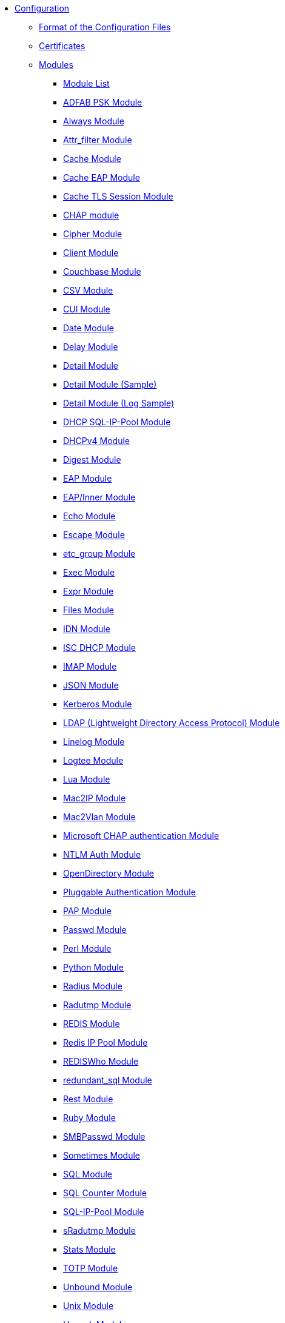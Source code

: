 * xref:index.adoc[Configuration]
** xref:format.adoc[Format of the Configuration Files]

** xref:certs/index.adoc[Certificates]

** xref:mods-available/index.adoc[Modules]
*** xref:mods-available/all_modules.adoc[Module List]
*** xref:mods-available/abfab_psk_sql.adoc[ADFAB PSK Module]
*** xref:mods-available/always.adoc[Always Module]
*** xref:mods-available/attr_filter.adoc[Attr_filter Module]
*** xref:mods-available/cache.adoc[Cache Module]
*** xref:mods-available/cache_eap.adoc[Cache EAP Module]
*** xref:mods-available/cache_tls.adoc[Cache TLS Session Module]
*** xref:mods-available/chap.adoc[CHAP module]
*** xref:mods-available/cipher.adoc[Cipher Module]
*** xref:mods-available/client.adoc[Client Module]
*** xref:mods-available/couchbase.adoc[Couchbase Module]
*** xref:mods-available/csv.adoc[CSV Module]
*** xref:mods-available/cui.adoc[CUI Module]
*** xref:mods-available/date.adoc[Date Module]
*** xref:mods-available/delay.adoc[Delay Module]
*** xref:mods-available/detail.adoc[Detail Module]
*** xref:mods-available/detail.example.com.adoc[Detail Module (Sample)]
*** xref:mods-available/detail.log.adoc[Detail Module (Log Sample)]
*** xref:mods-available/dhcp_sqlippool.adoc[DHCP SQL-IP-Pool Module]
*** xref:mods-available/dhcpv4.adoc[DHCPv4 Module]
*** xref:mods-available/digest.adoc[Digest Module]
*** xref:mods-available/eap.adoc[EAP Module]
*** xref:mods-available/eap_inner.adoc[EAP/Inner Module]
*** xref:mods-available/echo.adoc[Echo Module]
*** xref:mods-available/escape.adoc[Escape Module]
*** xref:mods-available/etc_group.adoc[etc_group Module]
*** xref:mods-available/exec.adoc[Exec Module]
*** xref:mods-available/expr.adoc[Expr Module]
*** xref:mods-available/files.adoc[Files Module]
*** xref:mods-available/idn.adoc[IDN Module]
*** xref:mods-available/isc_dhcp.adoc[ISC DHCP Module]
*** xref:mods-available/imap.adoc[IMAP Module]
*** xref:mods-available/json.adoc[JSON Module]
*** xref:mods-available/krb5.adoc[Kerberos Module]
*** xref:mods-available/ldap.adoc[LDAP (Lightweight Directory Access Protocol) Module]
*** xref:mods-available/linelog.adoc[Linelog Module]
*** xref:mods-available/logtee.adoc[Logtee Module]
*** xref:mods-available/lua.adoc[Lua Module]
*** xref:mods-available/mac2ip.adoc[Mac2IP Module]
*** xref:mods-available/mac2vlan.adoc[Mac2Vlan Module]
*** xref:mods-available/mschap.adoc[Microsoft CHAP authentication Module]
*** xref:mods-available/ntlm_auth.adoc[NTLM Auth Module]
*** xref:mods-available/opendirectory.adoc[OpenDirectory Module]
*** xref:mods-available/pam.adoc[Pluggable Authentication Module]
*** xref:mods-available/pap.adoc[PAP Module]
*** xref:mods-available/passwd.adoc[Passwd Module]
*** xref:mods-available/perl.adoc[Perl Module]
*** xref:mods-available/python.adoc[Python Module]
*** xref:mods-available/radius.adoc[Radius Module]
*** xref:mods-available/radutmp.adoc[Radutmp Module]
*** xref:mods-available/redis.adoc[REDIS Module]
*** xref:mods-available/redis_ippool.adoc[Redis IP Pool Module]
*** xref:mods-available/rediswho.adoc[REDISWho Module]
*** xref:mods-available/redundant_sql.adoc[redundant_sql Module]
*** xref:mods-available/rest.adoc[Rest Module]
*** xref:mods-available/mruby.adoc[Ruby Module]
*** xref:mods-available/smbpasswd.adoc[SMBPasswd Module]
*** xref:mods-available/sometimes.adoc[Sometimes Module]
*** xref:mods-available/sql.adoc[SQL Module]
*** xref:mods-available/sqlcounter.adoc[SQL Counter Module]
*** xref:mods-available/sqlippool.adoc[SQL-IP-Pool Module]
*** xref:mods-available/sradutmp.adoc[sRadutmp Module]
*** xref:mods-available/stats.adoc[Stats Module]
*** xref:mods-available/totp.adoc[TOTP Module]
*** xref:mods-available/unbound.adoc[Unbound Module]
*** xref:mods-available/unix.adoc[Unix Module]
*** xref:mods-available/unpack.adoc[Unpack Module]
*** xref:mods-available/utf8.adoc[UTF-8 Module]
*** xref:mods-available/wimax.adoc[WiMAX Module]
*** xref:mods-available/winbind.adoc[WinModule]
*** xref:mods-available/yubikey.adoc[Yubikey Module]

** xref:index.adoc[Virtual Servers]
*** xref:sites-available/abfab-tls.adoc[ABFAB: Listening on TLS]
*** xref:sites-available/abfab-tr-idp.adoc[ABFAB: Trust Router]
*** xref:sites-available/arp.adoc[ARP Virtual Server]
*** xref:sites-available/bfd.adoc[BFD - Bidirectional Forwarding Detection]
*** xref:sites-available/buffered-sql.adoc[Buffered SQL]
*** xref:sites-available/challenge.adoc[Challenge]
*** xref:sites-available/channel_bindings.adoc[Channel Bindings]
*** xref:sites-available/check-eap-tls.adoc[Check EAP-TLS]
*** xref:sites-available/coa.adoc[CoA]
*** xref:sites-available/control-socket.adoc[Control Socket Interface.]
*** xref:sites-available/copy-acct-to-home-server.adoc[Copy ACCT to Home Server]
*** xref:sites-available/decoupled-accounting.adoc[Decoupled Accounting]
*** xref:sites-available/detail.adoc[Detail]
*** xref:sites-available/dhcp.adoc[Dhcp]
*** xref:sites-available/dhcp.relay.adoc[Dhcp Relay]
*** xref:sites-available/dynamic-clients.adoc[Dynamic Clients]
*** xref:sites-available/example.adoc[Example]
*** xref:sites-available/inner-tunnel.adoc[Inner Tunnel]
*** xref:sites-available/ldap_sync.adoc[LDAP Sync]
*** xref:sites-available/originate-coa.adoc[Originate CoA-Request packets]
*** xref:sites-available/proxy-inner-tunnel.adoc[Proxy Inner Tunnel]
*** xref:sites-available/radius-acct.adoc[Radius Acct]
*** xref:sites-available/robust-proxy-accounting.adoc[Robust Proxy Accounting]
*** xref:sites-available/status.adoc[Status]
*** xref:sites-available/tacacs.adoc[Tacacs]
*** xref:sites-available/default.adoc[The default Virtual Server]
*** xref:sites-available/tls-cache.adoc[TLS Cache]
*** xref:sites-available/tls.adoc[TLS]
*** xref:sites-available/virtual.example.com.adoc[virtual.example.com]
*** xref:sites-available/vmps.adoc[VMPS]
*** xref:experimental.conf.adoc[Experimental modules]

** xref:clients.conf.adoc[Client Definitions]
** xref:debug.conf.adoc[Debugging configuration]
** xref:dictionary.adoc[Local dictionary definitions]
** xref:radrelay.conf.adoc[Radrelay Configuration]
** xref:radiusd.conf.adoc[Server Configuration File]
** xref:templates.conf.adoc[Templates]
** xref:trigger.conf.adoc[Triggers]
